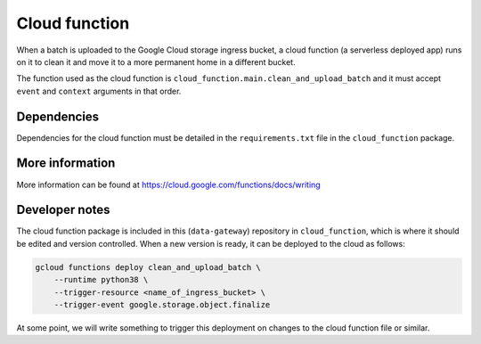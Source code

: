 .. _cloud_function:

==============
Cloud function
==============

When a batch is uploaded to the Google Cloud storage ingress bucket, a cloud function (a serverless deployed app) runs
on it to clean it and move it to a more permanent home in a different bucket.

The function used as the cloud function is ``cloud_function.main.clean_and_upload_batch`` and it must accept ``event``
and ``context`` arguments in that order.


Dependencies
============

Dependencies for the cloud function must be detailed in the ``requirements.txt`` file in the ``cloud_function`` package.


More information
================

More information can be found at https://cloud.google.com/functions/docs/writing


Developer notes
===============

The cloud function package is included in this (``data-gateway``) repository in ``cloud_function``, which is where it
should be edited and version controlled. When a new version is ready, it can be deployed to the cloud as follows:

.. code-block::

    gcloud functions deploy clean_and_upload_batch \
        --runtime python38 \
        --trigger-resource <name_of_ingress_bucket> \
        --trigger-event google.storage.object.finalize

At some point, we will write something to trigger this deployment on changes to the cloud function file or similar.
